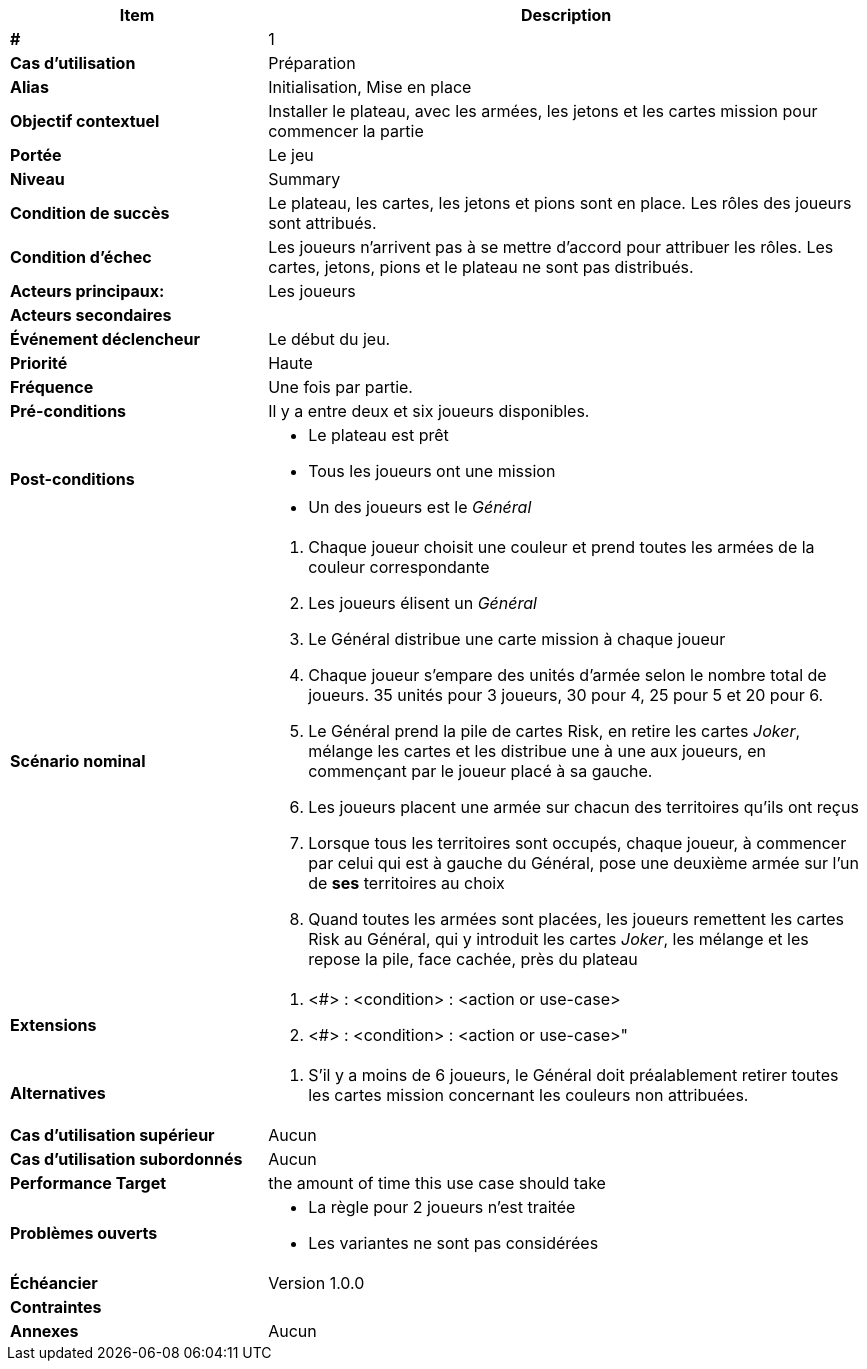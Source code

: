 
[cols="30s,70n",options="header", frame=sides]
|===
| Item | Description

| # 
| 1

| Cas d'utilisation	
| Préparation

| Alias
| Initialisation, Mise en place

| Objectif contextuel
| Installer le plateau, avec les armées, les jetons et les cartes mission pour commencer la partie

| Portée	
| Le jeu

| Niveau
| Summary

| Condition de succès
| Le plateau, les cartes, les jetons et pions sont en place.
Les rôles des joueurs sont attribués.

| Condition d'échec
| Les joueurs n'arrivent pas à se mettre d'accord pour attribuer les rôles.
Les cartes, jetons, pions et le plateau ne sont pas distribués.

| Acteurs principaux:
| Les joueurs

| Acteurs secondaires
| 

| Événement déclencheur
| Le début du jeu.


| Priorité
| Haute

| Fréquence
| Une fois par partie.

| Pré-conditions 
| Il y a entre deux et six joueurs disponibles.

| Post-conditions
a| 
- Le plateau est prêt
- Tous les joueurs ont une mission
- Un des joueurs est le _Général_


| Scénario nominal
a|
. Chaque joueur choisit une couleur et prend toutes les armées de la couleur correspondante
. Les joueurs élisent un _Général_
. Le Général distribue une carte mission à chaque joueur
. Chaque joueur s'empare des unités d'armée selon le nombre total de joueurs. 35 unités pour 3 joueurs, 30 pour 4, 25 pour 5 et 20 pour 6.
. Le Général prend la pile de cartes Risk, en retire les cartes _Joker_, mélange les cartes et les distribue une à une aux joueurs, 
  en commençant par le joueur placé à sa gauche.
. Les joueurs placent une armée sur chacun des territoires qu’ils ont reçus
. Lorsque tous les territoires sont occupés, chaque joueur, à commencer par celui qui est à gauche du Général, 
  pose une deuxième armée sur l’un de *ses* territoires au choix
. Quand toutes les armées sont placées, les joueurs remettent les cartes Risk au Général, qui y introduit les cartes _Joker_, les mélange et les repose la pile, face cachée, près du plateau


| Extensions	
a| . <#> : <condition> : <action or use-case>
. <#> : <condition> : <action or use-case>"

| Alternatives	
a| . S’il y a moins de 6 joueurs, le Général doit préalablement retirer toutes les cartes mission concernant les couleurs non attribuées.

| Cas d'utilisation supérieur
| Aucun

| Cas d'utilisation subordonnés 
| Aucun
// _optional, depending on tools, links to sub.use cases_

|Performance Target	|the amount of time this use case should take

| Problèmes ouverts	
a|
- La règle pour 2 joueurs n'est traitée
- Les variantes ne sont pas considérées

| Échéancier	
| Version 1.0.0

| Contraintes
|

|Annexes
| Aucun

|===






